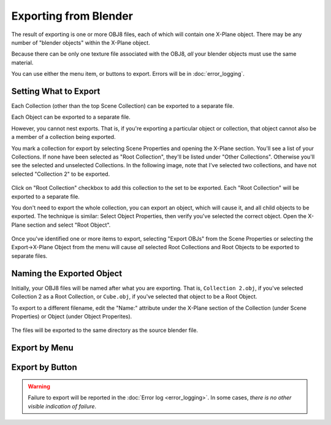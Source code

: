 Exporting from Blender
======================

The result of exporting is one or more OBJ8 files, each of which will contain one X-Plane object.
There may be any number of "blender objects" within the X-Plane object.

Because there can be only one texture file associated with the OBJ8, *all* your blender objects must use the same
material.

You can use either the menu item, or buttons to export. Errors will be in :doc:`error_logging`.

Setting What to Export
----------------------
Each Collection (other than the top Scene Collection) can be exported to a separate file.

Each Object can be exported to a separate file.

However, you cannot nest exports. That is, if you're exporting a particular object or collection, that object cannot also
be a member of a collection being exported.

You mark a collection for export by selecting Scene Properties and opening the X-Plane section. You'll see a list of your
Collections. If none have been selected as "Root Collection", they'll be listed under "Other Collections". Otherwise you'll see the
selected and unselected Collections. In the following image, note that I've selected two collections, and have
not selected "Collection 2" to be exported.

  .. image:: /images/blender_collection_export.png
             :width: 350

Click on "Root Collection" checkbox to add this collection to the set to be exported. Each "Root Collection" will be exported to
a separate file.

You don't need to export the whole collection, you can export an object, which will cause it, and all child objects to
be exported. The technique is similar: Select Object Properties, then verify you've selected the correct object. Open the
X-Plane section and select "Root Object".

  .. image:: /images/blender_object_export.png
             :width: 350

Once you've identified one or more items to export, selecting "Export OBJs" from the Scene
Properties or selecting the Export->X-Plane Object from the menu will cause *all* selected
Root Collections and Root Objects to be exported to separate files.

Naming the Exported Object
--------------------------
Initially, your OBJ8 files will be named after what you are exporting. That is, ``Collection 2.obj``, if you've
selected Collection 2 as a Root Collection, or ``Cube.obj``, if you've selected that object to be a Root Object.

To export to a different filename, edit the "Name:" attribute under the X-Plane section of the Collection (under Scene Properties)
or Object (under Object Properites).

  .. image:: /images/blender_export_name.png
       :width: 350
    
The files will be exported to the same directory as the source blender file.

Export by Menu
--------------
    .. image:: /images/blender_export_menu.png 
               :width: 350
    

Export by Button
----------------

    .. image:: /images/blender_export_button.png 
               :width: 350
    


.. warning::
   Failure to export will be reported in the :doc:`Error log <error_logging>`. In some cases, *there is no other visible indication
   of failure*.


